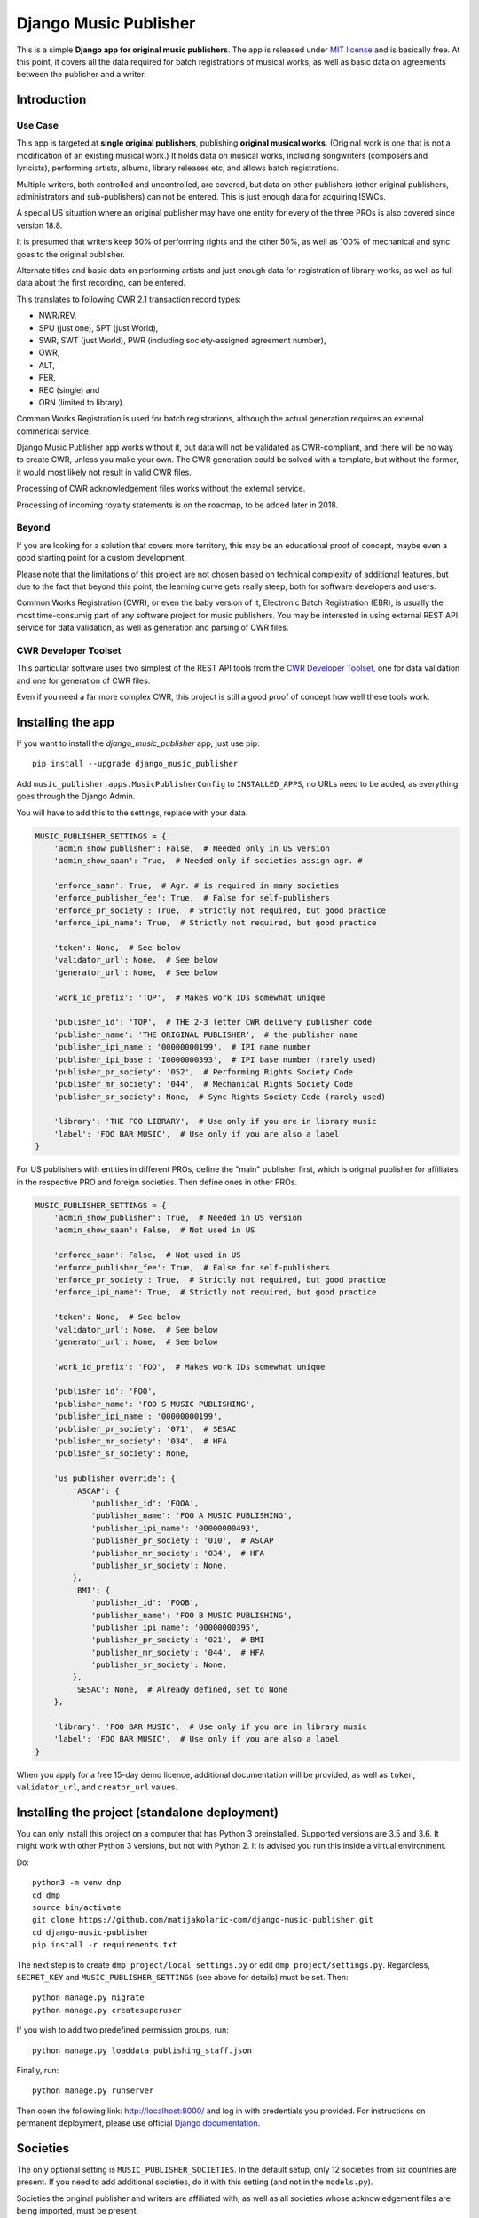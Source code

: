 Django Music Publisher
*******************************************************************************

.. image:: https://travis-ci.com/matijakolaric-com/django-music-publisher.svg?branch=master
    :target: https://travis-ci.com/matijakolaric-com/django-music-publisher
.. image:: https://coveralls.io/repos/github/matijakolaric-com/django-music-publisher/badge.svg?branch=master
    :target: https://coveralls.io/github/matijakolaric-com/django-music-publisher?branch=master
.. image:: https://img.shields.io/pypi/l/django-music-publisher.svg
   :target: https://github.com/matijakolaric-com/django-music-publisher/blob/master/LICENSE
.. image:: https://img.shields.io/pypi/v/django-music-publisher.svg
    :target: https://pypi.org/project/django-music-publisher/
.. image:: https://img.shields.io/pypi/pyversions/django-music-publisher.svg
    :target: https://pypi.org/project/django-music-publisher/
.. image:: https://img.shields.io/pypi/djversions/django-music-publisher.svg
    :target: https://pypi.org/project/django-music-publisher/
.. image:: https://img.shields.io/pypi/status/django-music-publisher.svg
    :target: https://pypi.org/project/django-music-publisher/
.. image:: https://img.shields.io/badge/home-matijakolaric.com-d50000.svg
   :target: https://matijakolaric.com/articles/2/

This is a simple **Django app for original music publishers**. The app is 
released under `MIT license <LICENSE>`_ and is basically free. At this point, 
it covers all the data required for batch registrations of musical works, as
well as basic data on agreements between the publisher and a writer.

Introduction
===============================================================================

.. image:: https://matijakolaric-com.github.io/django-music-publisher/overview.png
    :target: https://matijakolaric-com.github.io/django-music-publisher/

Use Case
+++++++++++++++++++++++++++++++++++++++++++++++++++++++++++++++++++++++++++++++

This app is targeted at **single original publishers**, publishing 
**original musical works**.
(Original work is one that is not a modification of an existing musical work.)
It holds data on musical works, including songwriters (composers and lyricists),
performing artists, albums, library releases etc, and allows batch registrations.

Multiple writers, both controlled and uncontrolled, are covered, but data on
other publishers (other original publishers, administrators and sub-publishers)
can not be entered. This is just enough data for acquiring ISWCs.

A special US situation where an original publisher may have one entity for every
of the three PROs is also covered since version 18.8.

It is presumed that writers keep 50% of performing rights and the other 50%, 
as well as 100% of mechanical and sync goes to the original publisher.

Alternate titles and basic data on performing artists and just enough data for 
registration of library works, as well as full data about the first recording,
can be entered.

This translates to following CWR 2.1 transaction record types:

* NWR/REV,
* SPU (just one), SPT (just World),
* SWR, SWT (just World), PWR (including society-assigned agreement number), 
* OWR,
* ALT, 
* PER, 
* REC (single) and
* ORN (limited to library).

Common Works Registration is used for batch registrations, although the actual
generation requires an external commerical service. 

Django Music Publisher app works without it, but data will not be validated as 
CWR-compliant, and there will be no way to create CWR, unless you make your own. 
The CWR generation could be solved with a template, but without the former, it 
would most likely not result in valid CWR files.

Processing of CWR acknowledgement files works without the external service.

Processing of incoming royalty statements is on the roadmap, to be added later
in 2018. 

Beyond
+++++++++++++++++++++++++++++++++++++++++++++++++++++++++++++++++++++++++++++++

If you are looking for a solution that covers more territory, this may be 
an educational proof of concept, maybe even a good starting point for a custom 
development.

Please note that the limitations of this project are not chosen based on 
technical complexity of additional features, but due to the fact that beyond 
this point, the learning curve gets really steep, both for software developers 
and users.

Common Works Registration (CWR), or even the baby version of it, Electronic
Batch Registration (EBR), is usually the most time-consumig part of any 
software project for music publishers. You may be interested in using external
REST API service for data validation, as well as generation and parsing of CWR 
files.

CWR Developer Toolset
+++++++++++++++++++++++++++++++++++++++++++++++++++++++++++++++++++++++++++++++

This particular software uses two simplest of the REST API tools from the 
`CWR Developer Toolset <https://matijakolaric.com/development/cwr-toolset/>`_,
one for data validation and one for generation of CWR files.

Even if you need a far more complex CWR, this project is still a good proof of
concept how well these tools work.

Installing the app
===============================================================================

If you want to install the `django_music_publisher` app, just use pip::

    pip install --upgrade django_music_publisher

Add ``music_publisher.apps.MusicPublisherConfig`` to ``INSTALLED_APPS``, no 
URLs need to be added, as everything goes through the Django Admin.

You will have to add this to the settings, replace with your data.

.. code:: python

    MUSIC_PUBLISHER_SETTINGS = {
        'admin_show_publisher': False,  # Needed only in US version
        'admin_show_saan': True,  # Needed only if societies assign agr. #

        'enforce_saan': True,  # Agr. # is required in many societies
        'enforce_publisher_fee': True,  # False for self-publishers
        'enforce_pr_society': True,  # Strictly not required, but good practice
        'enforce_ipi_name': True,  # Strictly not required, but good practice

        'token': None,  # See below
        'validator_url': None,  # See below
        'generator_url': None,  # See below

        'work_id_prefix': 'TOP',  # Makes work IDs somewhat unique
        
        'publisher_id': 'TOP',  # THE 2-3 letter CWR delivery publisher code 
        'publisher_name': 'THE ORIGINAL PUBLISHER',  # the publisher name
        'publisher_ipi_name': '00000000199',  # IPI name number
        'publisher_ipi_base': 'I0000000393',  # IPI base number (rarely used)
        'publisher_pr_society': '052',  # Performing Rights Society Code
        'publisher_mr_society': '044',  # Mechanical Rights Society Code
        'publisher_sr_society': None,  # Sync Rights Society Code (rarely used)

        'library': 'THE FOO LIBRARY',  # Use only if you are in library music
        'label': 'FOO BAR MUSIC',  # Use only if you are also a label
    }

For US publishers with entities in different PROs, define the "main" publisher
first, which is original publisher for affiliates in the respective PRO and
foreign societies. Then define ones in other PROs.

.. code:: python

    MUSIC_PUBLISHER_SETTINGS = {
        'admin_show_publisher': True,  # Needed in US version
        'admin_show_saan': False,  # Not used in US

        'enforce_saan': False,  # Not used in US
        'enforce_publisher_fee': True,  # False for self-publishers
        'enforce_pr_society': True,  # Strictly not required, but good practice
        'enforce_ipi_name': True,  # Strictly not required, but good practice

        'token': None,  # See below
        'validator_url': None,  # See below
        'generator_url': None,  # See below

        'work_id_prefix': 'FOO',  # Makes work IDs somewhat unique
        
        'publisher_id': 'FOO',
        'publisher_name': 'FOO S MUSIC PUBLISHING',
        'publisher_ipi_name': '00000000199',
        'publisher_pr_society': '071',  # SESAC
        'publisher_mr_society': '034',  # HFA
        'publisher_sr_society': None,

        'us_publisher_override': {
            'ASCAP': {
                'publisher_id': 'FOOA',
                'publisher_name': 'FOO A MUSIC PUBLISHING',
                'publisher_ipi_name': '00000000493',
                'publisher_pr_society': '010',  # ASCAP
                'publisher_mr_society': '034',  # HFA
                'publisher_sr_society': None,
            },
            'BMI': {
                'publisher_id': 'FOOB',
                'publisher_name': 'FOO B MUSIC PUBLISHING',
                'publisher_ipi_name': '00000000395',
                'publisher_pr_society': '021',  # BMI 
                'publisher_mr_society': '044',  # HFA
                'publisher_sr_society': None,
            },
            'SESAC': None,  # Already defined, set to None
        },

        'library': 'FOO BAR MUSIC',  # Use only if you are in library music
        'label': 'FOO BAR MUSIC',  # Use only if you are also a label
    }

When you apply for a free 15-day demo licence, additional documentation will be
provided, as well as ``token``, ``validator_url``, and ``creator_url`` values.

Installing the project (standalone deployment)
===============================================================================

You can only install this project on a computer that has Python 3 preinstalled.
Supported versions are 3.5 and 3.6. It might work with other Python 3 versions,
but not with Python 2. It is advised you run this inside a virtual environment.

Do::

    python3 -m venv dmp
    cd dmp
    source bin/activate
    git clone https://github.com/matijakolaric-com/django-music-publisher.git
    cd django-music-publisher
    pip install -r requirements.txt

The next step is to create ``dmp_project/local_settings.py`` or edit 
``dmp_project/settings.py``. Regardless, ``SECRET_KEY`` and 
``MUSIC_PUBLISHER_SETTINGS`` (see above for details) must be set. Then::

    python manage.py migrate
    python manage.py createsuperuser

If you wish to add two predefined permission groups, run::
    
    python manage.py loaddata publishing_staff.json
    
Finally, run::

    python manage.py runserver

Then open the following link: http://localhost:8000/ and log in with
credentials you provided. For instructions on permanent deployment, please use 
official `Django documentation <https://www.djangoproject.com/>`_.

Societies
===============================================================================

The only optional setting is ``MUSIC_PUBLISHER_SOCIETIES``. In the default 
setup, only 12 societies from six countries are present. If you need to add
additional societies, do it with this setting (and not in the ``models.py``).

Societies the original publisher and writers are affiliated with, as well as
all societies whose acknowledgement files are being imported, must be present.

Validation and CWR Generation Service
===============================================================================

As stated above, this tool uses an external service for data validation and
generation of CWR files, which is a part of
`CWR Developer Toolset <https://matijakolaric.com/development/cwr-toolset/>`_.

Free 15 day demo licence is available upon requests. Contact us through this 
`Contact Page <https://matijakolaric.com/z_contact/>`_. 

Walkthrough and Demo
===============================================================================

`Walkthrough <https://matijakolaric-com.github.io/django-music-publisher/>`_
is available in the ``docs`` folder.

Demo is available, some demo data is provided. There are two versions, the US and the World version:

* `World Demo <https://dmp.matijakolaric.com/>`_
* `US Demo <https://dmp.matijakolaric.com/us/>`_

More information
===============================================================================

More information can be found in this page `<https://matijakolaric.com/articles/2/>`_.
